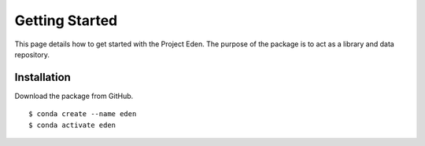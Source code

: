 Getting Started
===============

This page details how to get started with the Project Eden.
The purpose of the package is to act as a library and data repository.

Installation
------------
Download the package from GitHub.

::

    $ conda create --name eden
    $ conda activate eden